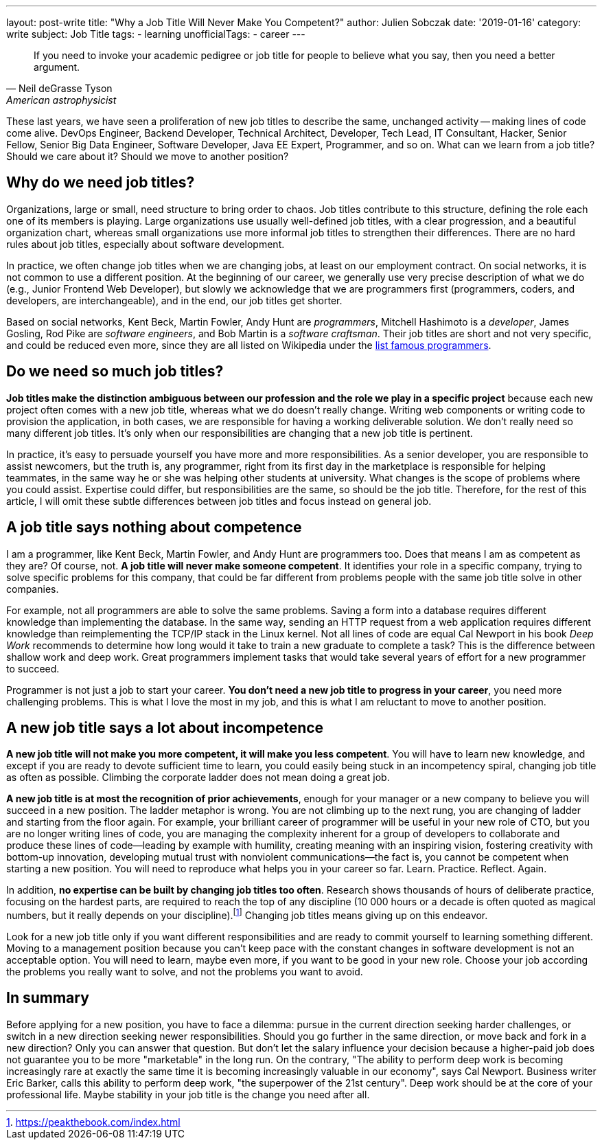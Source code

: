---
layout: post-write
title: "Why a Job Title Will Never Make You Competent?"
author: Julien Sobczak
date: '2019-01-16'
category: write
subject: Job Title
tags:
  - learning
unofficialTags:
  - career
---

[quote,Neil deGrasse Tyson, American astrophysicist]
____
If you need to invoke your academic pedigree or job title for people to believe what you say, then you need a better argument.
____


[.lead]
These last years, we have seen a proliferation of new job titles to describe the same, unchanged activity -- making lines of code come alive. DevOps Engineer, Backend Developer, Technical Architect, Developer, Tech Lead, IT Consultant, Hacker, Senior Fellow, Senior Big Data Engineer, Software Developer, Java EE Expert, Programmer, and so on. What can we learn from a job title? Should we care about it? Should we move to another position?


== Why do we need job titles?

Organizations, large or small, need structure to bring order to chaos. Job titles contribute to this structure, defining the role each one of its members is playing. Large organizations use usually well-defined job titles, with a clear progression, and a beautiful organization chart, whereas small organizations use more informal job titles to strengthen their differences. There are no hard rules about job titles, especially about software development.

In practice, we often change job titles when we are changing jobs, at least on our employment contract. On social networks, it is not common to use a different position. At the beginning of our career, we generally use very precise description of what we do (e.g., Junior Frontend Web Developer), but slowly we acknowledge that we are programmers first (programmers, coders, and developers, are interchangeable), and in the end, our job titles get shorter.

Based on social networks, Kent Beck, Martin Fowler, Andy Hunt are _programmers_, Mitchell Hashimoto is a _developer_, James Gosling, Rod Pike are _software engineers_, and Bob Martin is a _software craftsman_. Their job titles are short and not very specific, and could be reduced even more, since they are all listed on Wikipedia under the https://en.wikipedia.org/wiki/List_of_programmers[list famous programmers].


== Do we need so much job titles?

*Job titles make the distinction ambiguous between our profession and the role we play in a specific project* because each new project often comes with a new job title, whereas what we do doesn't really change. Writing web components or writing code to provision the application, in both cases, we are responsible for having a working deliverable solution. We don't really need so many different job titles. It's only when our responsibilities are changing that a new job title is pertinent.

In practice, it's easy to persuade yourself you have more and more responsibilities. As a senior developer, you are responsible to assist newcomers, but the truth is, any programmer, right from its first day in the marketplace is responsible for helping teammates, in the same way he or she was helping other students at university. What changes is the scope of problems where you could assist. Expertise could differ, but responsibilities are the same, so should be the job title. Therefore, for the rest of this article, I will omit these subtle differences between job titles and focus instead on general job.


== A job title says nothing about competence

I am a programmer, like Kent Beck, Martin Fowler, and Andy Hunt are programmers too. Does that means I am as competent as they are? Of course, not. *A job title will never make someone competent*. It identifies your role in a specific company, trying to solve specific problems for this company, that could be far different from problems people with the same job title solve in other companies.

For example, not all programmers are able to solve the same problems. Saving a form into a database requires different knowledge than implementing the database. In the same way, sending an HTTP request from a web application requires different knowledge than reimplementing the TCP/IP stack in the Linux kernel. Not all lines of code are equal Cal Newport in his book _Deep Work_ recommends to determine how long would it take to train a new graduate to complete a task? This is the difference between shallow work and deep work. Great programmers implement tasks that would take several years of effort for a new programmer to succeed.

Programmer is not just a job to start your career. *You don't need a new job title to progress in your career*, you need more challenging problems.  This is what I love the most in my job, and this is what I am reluctant to move to another position.


== A new job title says a lot about incompetence

*A new job title will not make you more competent, it will make you less competent*. You will have to learn new knowledge, and except if you are ready to devote sufficient time to learn, you could easily being stuck in an incompetency spiral, changing job title as often as possible. Climbing the corporate ladder does not mean doing a great job.

*A new job title is at most the recognition of prior achievements*, enough for your manager or a new company to believe you will succeed in a new position. The ladder metaphor is wrong. You are not climbing up to the next rung, you are changing of ladder and starting from the floor again. For example, your brilliant career of programmer will be useful in your new role of CTO, but you are no longer writing lines of code, you are managing the complexity inherent for a group of developers to collaborate and produce these lines of code--leading by example with humility, creating meaning with an inspiring vision, fostering creativity with bottom-up innovation, developing mutual trust with nonviolent communications--the fact is, you cannot be competent when starting a new position. You will need to reproduce what helps you in your career so far. Learn. Practice. Reflect. Again.

In addition, *no expertise can be built by changing job titles too often*. Research shows thousands of hours of deliberate practice, focusing on the hardest parts, are required to reach the top of any discipline (10 000 hours or a decade is often quoted as magical numbers, but it really depends on your discipline).footnote:[https://peakthebook.com/index.html] Changing job titles means giving up on this endeavor.

Look for a new job title only if you want different responsibilities and are ready to commit yourself to learning something different. Moving to a management position because you can't keep pace with the constant changes in software development is not an acceptable option. You will need to learn, maybe even more, if you want to be good in your new role. Choose your job according the problems you really want to solve, and not the problems you want to avoid.


== In summary

Before applying for a new position, you have to face a dilemma: pursue in the current direction seeking harder challenges, or switch in a new direction seeking newer responsibilities. Should you go further in the same direction, or move back and fork in a new direction? Only you can answer that question. But don't let the salary influence your decision because a higher-paid job does not guarantee you to be more "marketable" in the long run. On the contrary, "The ability to perform deep work is becoming increasingly rare at exactly the same time it is becoming increasingly valuable in our economy", says Cal Newport. Business writer Eric Barker, calls this ability to perform deep work, "the superpower of the 21st century". Deep work should be at the core of your professional life. Maybe stability in your job title is the change you need after all.
